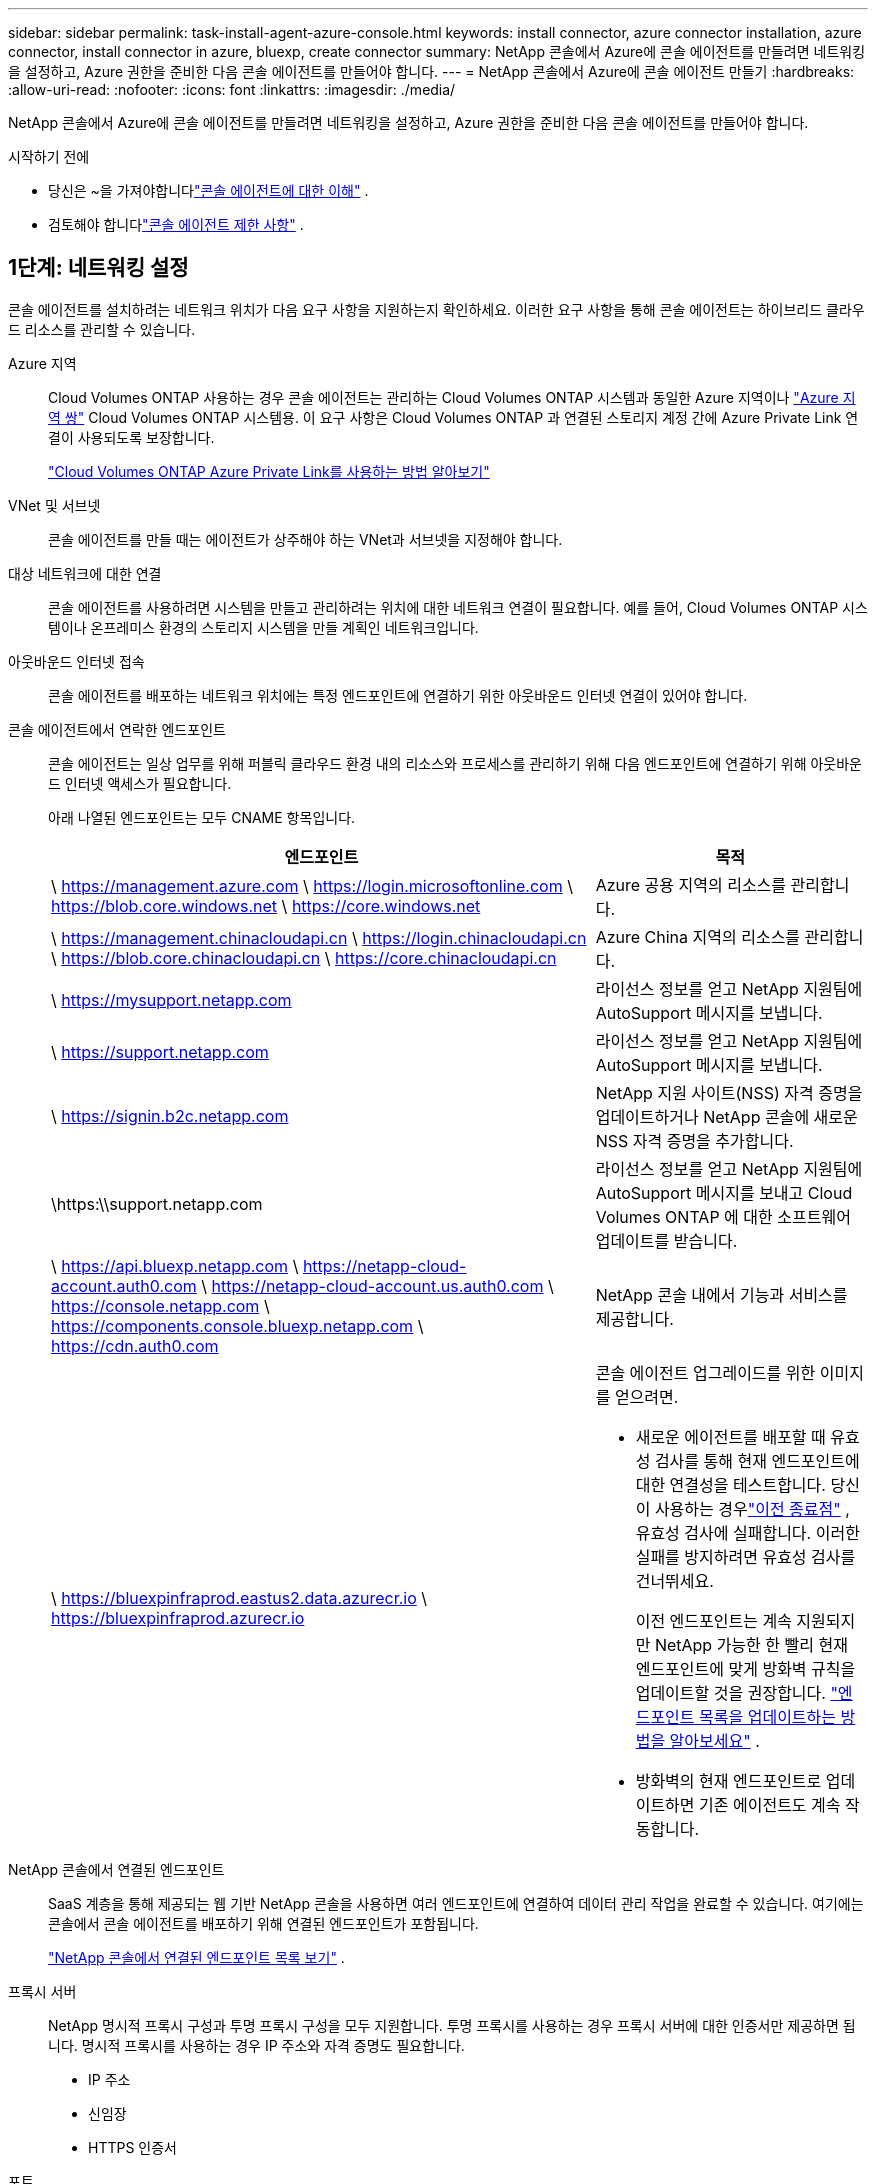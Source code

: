 ---
sidebar: sidebar 
permalink: task-install-agent-azure-console.html 
keywords: install connector, azure connector installation, azure connector, install connector in azure, bluexp, create connector 
summary: NetApp 콘솔에서 Azure에 콘솔 에이전트를 만들려면 네트워킹을 설정하고, Azure 권한을 준비한 다음 콘솔 에이전트를 만들어야 합니다. 
---
= NetApp 콘솔에서 Azure에 콘솔 에이전트 만들기
:hardbreaks:
:allow-uri-read: 
:nofooter: 
:icons: font
:linkattrs: 
:imagesdir: ./media/


[role="lead"]
NetApp 콘솔에서 Azure에 콘솔 에이전트를 만들려면 네트워킹을 설정하고, Azure 권한을 준비한 다음 콘솔 에이전트를 만들어야 합니다.

.시작하기 전에
* 당신은 ~을 가져야합니다link:concept-agents.html["콘솔 에이전트에 대한 이해"] .
* 검토해야 합니다link:reference-limitations.html["콘솔 에이전트 제한 사항"] .




== 1단계: 네트워킹 설정

콘솔 에이전트를 설치하려는 네트워크 위치가 다음 요구 사항을 지원하는지 확인하세요.  이러한 요구 사항을 통해 콘솔 에이전트는 하이브리드 클라우드 리소스를 관리할 수 있습니다.

Azure 지역:: Cloud Volumes ONTAP 사용하는 경우 콘솔 에이전트는 관리하는 Cloud Volumes ONTAP 시스템과 동일한 Azure 지역이나 https://docs.microsoft.com/en-us/azure/availability-zones/cross-region-replication-azure#azure-cross-region-replication-pairings-for-all-geographies["Azure 지역 쌍"^] Cloud Volumes ONTAP 시스템용.  이 요구 사항은 Cloud Volumes ONTAP 과 연결된 스토리지 계정 간에 Azure Private Link 연결이 사용되도록 보장합니다.
+
--
https://docs.netapp.com/us-en/storage-management-cloud-volumes-ontap/task-enabling-private-link.html["Cloud Volumes ONTAP Azure Private Link를 사용하는 방법 알아보기"^]

--


VNet 및 서브넷:: 콘솔 에이전트를 만들 때는 에이전트가 상주해야 하는 VNet과 서브넷을 지정해야 합니다.


대상 네트워크에 대한 연결:: 콘솔 에이전트를 사용하려면 시스템을 만들고 관리하려는 위치에 대한 네트워크 연결이 필요합니다.  예를 들어, Cloud Volumes ONTAP 시스템이나 온프레미스 환경의 스토리지 시스템을 만들 계획인 네트워크입니다.


아웃바운드 인터넷 접속:: 콘솔 에이전트를 배포하는 네트워크 위치에는 특정 엔드포인트에 연결하기 위한 아웃바운드 인터넷 연결이 있어야 합니다.


콘솔 에이전트에서 연락한 엔드포인트:: 콘솔 에이전트는 일상 업무를 위해 퍼블릭 클라우드 환경 내의 리소스와 프로세스를 관리하기 위해 다음 엔드포인트에 연결하기 위해 아웃바운드 인터넷 액세스가 필요합니다.
+
--
아래 나열된 엔드포인트는 모두 CNAME 항목입니다.

[cols="2a,1a"]
|===
| 엔드포인트 | 목적 


 a| 
\ https://management.azure.com \ https://login.microsoftonline.com \ https://blob.core.windows.net \ https://core.windows.net
 a| 
Azure 공용 지역의 리소스를 관리합니다.



 a| 
\ https://management.chinacloudapi.cn \ https://login.chinacloudapi.cn \ https://blob.core.chinacloudapi.cn \ https://core.chinacloudapi.cn
 a| 
Azure China 지역의 리소스를 관리합니다.



 a| 
\ https://mysupport.netapp.com
 a| 
라이선스 정보를 얻고 NetApp 지원팀에 AutoSupport 메시지를 보냅니다.



 a| 
\ https://support.netapp.com
 a| 
라이선스 정보를 얻고 NetApp 지원팀에 AutoSupport 메시지를 보냅니다.



 a| 
\ https://signin.b2c.netapp.com
 a| 
NetApp 지원 사이트(NSS) 자격 증명을 업데이트하거나 NetApp 콘솔에 새로운 NSS 자격 증명을 추가합니다.



 a| 
\https:\\support.netapp.com
 a| 
라이선스 정보를 얻고 NetApp 지원팀에 AutoSupport 메시지를 보내고 Cloud Volumes ONTAP 에 대한 소프트웨어 업데이트를 받습니다.



 a| 
\ https://api.bluexp.netapp.com \ https://netapp-cloud-account.auth0.com \ https://netapp-cloud-account.us.auth0.com \ https://console.netapp.com \ https://components.console.bluexp.netapp.com \ https://cdn.auth0.com
 a| 
NetApp 콘솔 내에서 기능과 서비스를 제공합니다.



 a| 
\ https://bluexpinfraprod.eastus2.data.azurecr.io \ https://bluexpinfraprod.azurecr.io
 a| 
콘솔 에이전트 업그레이드를 위한 이미지를 얻으려면.

* 새로운 에이전트를 배포할 때 유효성 검사를 통해 현재 엔드포인트에 대한 연결성을 테스트합니다.  당신이 사용하는 경우link:link:reference-networking-saas-console-previous.html["이전 종료점"] , 유효성 검사에 실패합니다.  이러한 실패를 방지하려면 유효성 검사를 건너뛰세요.
+
이전 엔드포인트는 계속 지원되지만 NetApp 가능한 한 빨리 현재 엔드포인트에 맞게 방화벽 규칙을 업데이트할 것을 권장합니다. link:reference-networking-saas-console-previous.html#update-endpoint-list["엔드포인트 목록을 업데이트하는 방법을 알아보세요"] .

* 방화벽의 현재 엔드포인트로 업데이트하면 기존 에이전트도 계속 작동합니다.


|===
--


NetApp 콘솔에서 연결된 엔드포인트:: SaaS 계층을 통해 제공되는 웹 기반 NetApp 콘솔을 사용하면 여러 엔드포인트에 연결하여 데이터 관리 작업을 완료할 수 있습니다.  여기에는 콘솔에서 콘솔 에이전트를 배포하기 위해 연결된 엔드포인트가 포함됩니다.
+
--
link:reference-networking-saas-console.html["NetApp 콘솔에서 연결된 엔드포인트 목록 보기"] .

--


프록시 서버:: NetApp 명시적 프록시 구성과 투명 프록시 구성을 모두 지원합니다.  투명 프록시를 사용하는 경우 프록시 서버에 대한 인증서만 제공하면 됩니다.  명시적 프록시를 사용하는 경우 IP 주소와 자격 증명도 필요합니다.
+
--
* IP 주소
* 신임장
* HTTPS 인증서


--


포트:: Cloud Volumes ONTAP 에서 NetApp 지원팀으로 AutoSupport 메시지를 보내기 위한 프록시로 사용되거나 사용자가 시작하지 않는 한 콘솔 에이전트로 들어오는 트래픽이 없습니다.
+
--
* HTTP(80) 및 HTTPS(443)는 로컬 UI에 대한 액세스를 제공하며 이는 드문 상황에서 사용됩니다.
* SSH(22)는 문제 해결을 위해 호스트에 연결해야 하는 경우에만 필요합니다.
* 아웃바운드 인터넷 연결을 사용할 수 없는 서브넷에 Cloud Volumes ONTAP 시스템을 배포하는 경우 포트 3128을 통한 인바운드 연결이 필요합니다.
+
Cloud Volumes ONTAP 시스템에 AutoSupport 메시지를 보낼 아웃바운드 인터넷 연결이 없는 경우 콘솔은 콘솔 에이전트에 포함된 프록시 서버를 사용하도록 해당 시스템을 자동으로 구성합니다.  유일한 요구 사항은 콘솔 에이전트의 보안 그룹이 포트 3128을 통한 인바운드 연결을 허용하는 것입니다.  콘솔 에이전트를 배포한 후 이 포트를 열어야 합니다.



--


NTP 활성화:: NetApp 데이터 분류를 사용하여 회사 데이터 소스를 스캔하려는 경우 콘솔 에이전트와 NetApp 데이터 분류 시스템 모두에서 NTP(네트워크 시간 프로토콜) 서비스를 활성화하여 시스템 간의 시간을 동기화해야 합니다. https://docs.netapp.com/us-en/data-services-data-classification/concept-cloud-compliance.html["NetApp 데이터 분류에 대해 자세히 알아보세요"^]
+
--
콘솔 에이전트를 만든 후 이 네트워킹 요구 사항을 구현해야 합니다.

--




== 2단계: 콘솔 에이전트 배포 정책(사용자 지정 역할) 만들기

Azure에서 콘솔 에이전트를 배포할 수 있는 권한이 있는 사용자 지정 역할을 만들어야 합니다.

Azure 계정이나 Microsoft Entra 서비스 주체에 할당할 수 있는 Azure 사용자 지정 역할을 만듭니다.  콘솔은 Azure에 인증하고 이러한 권한을 사용하여 사용자를 대신하여 콘솔 에이전트 인스턴스를 만듭니다.

콘솔은 Azure에 콘솔 에이전트 VM을 배포하고 다음을 활성화합니다. https://docs.microsoft.com/en-us/azure/active-directory/managed-identities-azure-resources/overview["시스템 할당 관리 ID"^] , 필요한 역할을 생성하고 이를 VM에 할당합니다. link:reference-permissions-azure.html["콘솔이 권한을 사용하는 방식을 검토하세요."] .

Azure Portal, Azure PowerShell, Azure CLI 또는 REST API를 사용하여 Azure 사용자 지정 역할을 만들 수 있습니다.  다음 단계에서는 Azure CLI를 사용하여 역할을 만드는 방법을 보여줍니다.  다른 방법을 사용하려면 다음을 참조하세요. https://learn.microsoft.com/en-us/azure/role-based-access-control/custom-roles#steps-to-create-a-custom-role["Azure 설명서"^]

.단계
. Azure에서 새로운 사용자 지정 역할에 필요한 권한을 복사하여 JSON 파일에 저장합니다.
+

NOTE: 이 사용자 지정 역할에는 콘솔에서 Azure의 콘솔 에이전트 VM을 시작하는 데 필요한 권한만 포함되어 있습니다.  다른 상황에서는 이 정책을 사용하지 마세요.  콘솔에서 콘솔 에이전트를 만들면 콘솔 에이전트 VM에 새로운 권한 집합이 적용되어 콘솔 에이전트가 Azure 리소스를 관리할 수 있게 됩니다.

+
[source, json]
----
{
    "Name": "Azure SetupAsService",
    "Actions": [
        "Microsoft.Compute/disks/delete",
        "Microsoft.Compute/disks/read",
        "Microsoft.Compute/disks/write",
        "Microsoft.Compute/locations/operations/read",
        "Microsoft.Compute/operations/read",
        "Microsoft.Compute/virtualMachines/instanceView/read",
        "Microsoft.Compute/virtualMachines/read",
        "Microsoft.Compute/virtualMachines/write",
        "Microsoft.Compute/virtualMachines/delete",
        "Microsoft.Compute/virtualMachines/extensions/write",
        "Microsoft.Compute/virtualMachines/extensions/read",
        "Microsoft.Compute/availabilitySets/read",
        "Microsoft.Network/locations/operationResults/read",
        "Microsoft.Network/locations/operations/read",
        "Microsoft.Network/networkInterfaces/join/action",
        "Microsoft.Network/networkInterfaces/read",
        "Microsoft.Network/networkInterfaces/write",
        "Microsoft.Network/networkInterfaces/delete",
        "Microsoft.Network/networkSecurityGroups/join/action",
        "Microsoft.Network/networkSecurityGroups/read",
        "Microsoft.Network/networkSecurityGroups/write",
        "Microsoft.Network/virtualNetworks/checkIpAddressAvailability/read",
        "Microsoft.Network/virtualNetworks/read",
        "Microsoft.Network/virtualNetworks/subnets/join/action",
        "Microsoft.Network/virtualNetworks/subnets/read",
        "Microsoft.Network/virtualNetworks/subnets/virtualMachines/read",
        "Microsoft.Network/virtualNetworks/virtualMachines/read",
        "Microsoft.Network/publicIPAddresses/write",
        "Microsoft.Network/publicIPAddresses/read",
        "Microsoft.Network/publicIPAddresses/delete",
        "Microsoft.Network/networkSecurityGroups/securityRules/read",
        "Microsoft.Network/networkSecurityGroups/securityRules/write",
        "Microsoft.Network/networkSecurityGroups/securityRules/delete",
        "Microsoft.Network/publicIPAddresses/join/action",
        "Microsoft.Network/locations/virtualNetworkAvailableEndpointServices/read",
        "Microsoft.Network/networkInterfaces/ipConfigurations/read",
        "Microsoft.Resources/deployments/operations/read",
        "Microsoft.Resources/deployments/read",
        "Microsoft.Resources/deployments/delete",
        "Microsoft.Resources/deployments/cancel/action",
        "Microsoft.Resources/deployments/validate/action",
        "Microsoft.Resources/resources/read",
        "Microsoft.Resources/subscriptions/operationresults/read",
        "Microsoft.Resources/subscriptions/resourceGroups/delete",
        "Microsoft.Resources/subscriptions/resourceGroups/read",
        "Microsoft.Resources/subscriptions/resourcegroups/resources/read",
        "Microsoft.Resources/subscriptions/resourceGroups/write",
        "Microsoft.Authorization/roleDefinitions/write",
        "Microsoft.Authorization/roleAssignments/write",
        "Microsoft.MarketplaceOrdering/offertypes/publishers/offers/plans/agreements/read",
        "Microsoft.MarketplaceOrdering/offertypes/publishers/offers/plans/agreements/write",
        "Microsoft.Network/networkSecurityGroups/delete",
        "Microsoft.Storage/storageAccounts/delete",
        "Microsoft.Storage/storageAccounts/write",
        "Microsoft.Resources/deployments/write",
        "Microsoft.Resources/deployments/operationStatuses/read",
        "Microsoft.Authorization/roleAssignments/read"
    ],
    "NotActions": [],
    "AssignableScopes": [],
    "Description": "Azure SetupAsService",
    "IsCustom": "true"
}
----
. 할당 가능한 범위에 Azure 구독 ID를 추가하여 JSON을 수정합니다.
+
*예*

+
[source, json]
----
"AssignableScopes": [
"/subscriptions/d333af45-0d07-4154-943d-c25fbzzzzzzz"
],
----
. JSON 파일을 사용하여 Azure에서 사용자 지정 역할을 만듭니다.
+
다음 단계에서는 Azure Cloud Shell에서 Bash를 사용하여 역할을 만드는 방법을 설명합니다.

+
.. 시작 https://docs.microsoft.com/en-us/azure/cloud-shell/overview["Azure 클라우드 셸"^] Bash 환경을 선택하세요.
.. JSON 파일을 업로드합니다.
+
image:screenshot_azure_shell_upload.png["파일 업로드 옵션을 선택할 수 있는 Azure Cloud Shell의 스크린샷입니다."]

.. 다음 Azure CLI 명령을 입력하세요.
+
[source, azurecli]
----
az role definition create --role-definition Policy_for_Setup_As_Service_Azure.json
----


+
이제 _Azure SetupAsService_라는 사용자 지정 역할이 생겼습니다.  이 사용자 지정 역할은 사용자 계정이나 서비스 주체에 적용할 수 있습니다.





== 3단계: 인증 설정

콘솔에서 콘솔 에이전트를 만들 때 콘솔이 Azure에 인증하고 VM을 배포할 수 있도록 하는 로그인을 제공해야 합니다.  두 가지 옵션이 있습니다.

. 메시지가 표시되면 Azure 계정으로 Sign in .  이 계정에는 특정 Azure 권한이 있어야 합니다.  이는 기본 옵션입니다.
. Microsoft Entra 서비스 주체에 대한 세부 정보를 제공합니다.  이 서비스 주체에도 특정 권한이 필요합니다.


콘솔에서 사용할 인증 방법 중 하나를 준비하려면 다음 단계를 따르세요.

[role="tabbed-block"]
====
.Azure 계정
--
콘솔에서 콘솔 에이전트를 배포할 사용자에게 사용자 지정 역할을 할당합니다.

.단계
. Azure Portal에서 *구독* 서비스를 열고 사용자의 구독을 선택합니다.
. *액세스 제어(IAM)*를 클릭합니다.
. *추가* > *역할 할당 추가*를 클릭한 다음 권한을 추가합니다.
+
.. *Azure SetupAsService* 역할을 선택하고 *다음*을 클릭합니다.
+

NOTE: Azure SetupAsService는 Azure의 콘솔 에이전트 배포 정책에 제공된 기본 이름입니다.  역할에 다른 이름을 선택한 경우 해당 이름을 대신 선택하세요.

.. *사용자, 그룹 또는 서비스 주체*를 선택된 상태로 유지합니다.
.. *멤버 선택*을 클릭하고 사용자 계정을 선택한 후 *선택*을 클릭합니다.
.. *다음*을 클릭하세요.
.. *검토 + 할당*을 클릭하세요.




--
.서비스 주체
--
Azure 계정으로 로그인하는 대신, 필요한 권한이 있는 Azure 서비스 주체의 자격 증명을 콘솔에 제공할 수 있습니다.

Microsoft Entra ID에서 서비스 주체를 만들고 설정하고 콘솔에 필요한 Azure 자격 증명을 얻습니다.

.역할 기반 액세스 제어를 위한 Microsoft Entra 애플리케이션 만들기
. Azure에서 Active Directory 애플리케이션을 만들고 해당 애플리케이션에 역할을 할당할 수 있는 권한이 있는지 확인하세요.
+
자세한 내용은 다음을 참조하세요. https://docs.microsoft.com/en-us/azure/active-directory/develop/howto-create-service-principal-portal#required-permissions/["Microsoft Azure 설명서: 필요한 권한"^]

. Azure Portal에서 *Microsoft Entra ID* 서비스를 엽니다.
+
image:screenshot_azure_ad.png["Microsoft Azure의 Active Directory 서비스를 보여줍니다."]

. 메뉴에서 *앱 등록*을 선택하세요.
. *신규 등록*을 선택하세요.
. 신청서에 대한 세부 사항을 지정하세요:
+
** *이름*: 애플리케이션의 이름을 입력하세요.
** *계정 유형*: 계정 유형을 선택하세요(모든 계정 유형이 NetApp 콘솔에서 작동합니다).
** *리디렉션 URI*: 이 필드는 비워두어도 됩니다.


. *등록*을 선택하세요.
+
AD 애플리케이션과 서비스 주체를 생성했습니다.



.애플리케이션에 사용자 정의 역할 할당
. Azure Portal에서 *구독* 서비스를 엽니다.
. 구독을 선택하세요.
. *액세스 제어(IAM) > 추가 > 역할 할당 추가*를 클릭합니다.
. *역할* 탭에서 *콘솔 운영자* 역할을 선택하고 *다음*을 클릭합니다.
. *멤버* 탭에서 다음 단계를 완료하세요.
+
.. *사용자, 그룹 또는 서비스 주체*를 선택된 상태로 유지합니다.
.. *멤버 선택*을 클릭하세요.
+
image:screenshot-azure-service-principal-role.png["애플리케이션에 역할을 추가할 때 멤버 페이지를 보여주는 Azure Portal의 스크린샷입니다."]

.. 애플리케이션 이름을 검색하세요.
+
예를 들면 다음과 같습니다.

+
image:screenshot_azure_service_principal_role.png["Azure Portal의 역할 할당 추가 양식을 보여주는 Azure Portal의 스크린샷입니다."]

.. 해당 애플리케이션을 선택하고 *선택*을 클릭하세요.
.. *다음*을 클릭하세요.


. *검토 + 할당*을 클릭하세요.
+
이제 서비스 주체는 콘솔 에이전트를 배포하는 데 필요한 Azure 권한을 갖게 되었습니다.

+
여러 Azure 구독의 리소스를 관리하려면 각 구독에 서비스 주체를 바인딩해야 합니다.  예를 들어, 콘솔을 사용하면 Cloud Volumes ONTAP 배포할 때 사용할 구독을 선택할 수 있습니다.



.Windows Azure 서비스 관리 API 권한 추가
. *Microsoft Entra ID* 서비스에서 *앱 등록*을 선택하고 애플리케이션을 선택합니다.
. *API 권한 > 권한 추가*를 선택합니다.
. *Microsoft API*에서 *Azure Service Management*를 선택합니다.
+
image:screenshot_azure_service_mgmt_apis.gif["Azure Service Management API 권한을 보여주는 Azure Portal의 스크린샷입니다."]

. *조직 사용자로 Azure Service Management에 액세스*를 선택한 다음 *권한 추가*를 선택합니다.
+
image:screenshot_azure_service_mgmt_apis_add.gif["Azure Service Management API를 추가하는 방법을 보여주는 Azure Portal의 스크린샷입니다."]



.애플리케이션의 애플리케이션 ID와 디렉토리 ID를 가져옵니다.
. *Microsoft Entra ID* 서비스에서 *앱 등록*을 선택하고 애플리케이션을 선택합니다.
. *애플리케이션(클라이언트) ID*와 *디렉토리(테넌트) ID*를 복사합니다.
+
image:screenshot_azure_app_ids.gif["Microsoft Entra IDy에서 애플리케이션의 애플리케이션(클라이언트) ID와 디렉토리(테넌트) ID를 보여주는 스크린샷입니다."]

+
콘솔에 Azure 계정을 추가하는 경우 애플리케이션(클라이언트) ID와 애플리케이션의 디렉터리(테넌트) ID를 제공해야 합니다.  콘솔은 ID를 사용하여 프로그래밍 방식으로 로그인합니다.



.클라이언트 비밀을 생성하세요
. *Microsoft Entra ID* 서비스를 엽니다.
. *앱 등록*을 선택하고 애플리케이션을 선택하세요.
. *인증서 및 비밀번호 > 새 클라이언트 비밀번호*를 선택합니다.
. 비밀에 대한 설명과 기간을 제공하세요.
. *추가*를 선택하세요.
. 클라이언트 비밀번호 값을 복사합니다.
+
image:screenshot_azure_client_secret.gif["Microsoft Entra 서비스 주체에 대한 클라이언트 비밀을 보여주는 Azure Portal의 스크린샷입니다."]



.결과
이제 서비스 주체가 설정되었고 애플리케이션(클라이언트) ID, 디렉토리(테넌트) ID 및 클라이언트 비밀번호 값을 복사했어야 합니다.  콘솔 에이전트를 생성할 때 콘솔에 이 정보를 입력해야 합니다.

--
====


== 4단계: 콘솔 에이전트 만들기

NetApp 콘솔에서 직접 콘솔 에이전트를 만듭니다.

.이 작업에 관하여
* 콘솔에서 콘솔 에이전트를 만들면 기본 구성을 사용하여 Azure에 가상 머신이 배포됩니다. 콘솔 에이전트를 만든 후에는 CPU나 RAM이 적은 더 작은 VM 인스턴스로 전환하지 마세요. link:reference-agent-default-config.html["콘솔 에이전트의 기본 구성에 대해 알아보세요"] .
* 콘솔이 콘솔 에이전트를 배포하면 사용자 지정 역할을 만들고 이를 콘솔 에이전트 VM에 할당합니다.  이 역할에는 콘솔 에이전트가 Azure 리소스를 관리할 수 있는 권한이 포함되어 있습니다.  이후 릴리스에서 새로운 권한이 추가되므로 역할이 최신 상태로 유지되도록 해야 합니다. link:reference-permissions-azure.html["콘솔 에이전트의 사용자 정의 역할에 대해 자세히 알아보세요."] .


.시작하기 전에
다음 사항이 있어야 합니다.

* Azure 구독.
* 선택한 Azure 지역의 VNet 및 서브넷.
* 조직에서 모든 발신 인터넷 트래픽에 프록시가 필요한 경우 프록시 서버에 대한 세부 정보:
+
** IP 주소
** 신임장
** HTTPS 인증서


* 콘솔 에이전트 가상 머신에 대한 인증 방법을 사용하려면 SSH 공개 키가 필요합니다.  인증 방법에 대한 또 다른 옵션은 비밀번호를 사용하는 것입니다.
+
https://learn.microsoft.com/en-us/azure/virtual-machines/linux-vm-connect?tabs=Linux["Azure에서 Linux VM에 연결하는 방법에 대해 알아보세요."^]

* 콘솔에서 콘솔 에이전트에 대한 Azure 역할을 자동으로 생성하지 않으려면 직접 만들어야 합니다.link:reference-permissions-azure.html["이 페이지의 정책을 사용하여"] .
+
이러한 권한은 콘솔 에이전트 인스턴스 자체에 대한 것입니다.  이는 이전에 콘솔 에이전트 VM을 배포하기 위해 설정한 것과 다른 권한 집합입니다.



.단계
. *관리 > 에이전트*를 선택하세요.
. *개요* 페이지에서 *에이전트 배포 > Azure*를 선택합니다.
. *검토* 페이지에서 에이전트 배포에 필요한 요구 사항을 검토합니다.  해당 요구 사항도 이 페이지의 위에 자세히 설명되어 있습니다.
. *가상 머신 인증* 페이지에서 Azure 권한을 설정하는 방법과 일치하는 인증 옵션을 선택합니다.
+
** Microsoft 계정에 로그인하려면 *로그인*을 선택하세요. 이 계정에는 필요한 권한이 있어야 합니다.
+
이 양식은 Microsoft에서 소유하고 호스팅합니다.  귀하의 자격 증명은 NetApp 에 ​​제공되지 않습니다.

+

TIP: 이미 Azure 계정에 로그인한 경우 콘솔은 자동으로 해당 계정을 사용합니다.  여러 개의 계정이 있는 경우 먼저 로그아웃하여 올바른 계정을 사용하고 있는지 확인해야 할 수도 있습니다.

** 필수 권한을 부여하는 Microsoft Entra 서비스 주체에 대한 정보를 입력하려면 *Active Directory 서비스 주체*를 선택하세요.
+
*** 애플리케이션(클라이언트) ID
*** 디렉토리(테넌트) ID
*** 클라이언트 비밀번호




+
<<3단계: 인증 설정,서비스 주체에 대한 이러한 값을 얻는 방법을 알아보세요.>> .

. *가상 머신 인증* 페이지에서 Azure 구독, 위치, 새 리소스 그룹 또는 기존 리소스 그룹을 선택한 다음, 만들고 있는 콘솔 에이전트 가상 머신에 대한 인증 방법을 선택합니다.
+
가상 머신의 인증 방법은 비밀번호나 SSH 공개 키가 될 수 있습니다.

+
https://learn.microsoft.com/en-us/azure/virtual-machines/linux-vm-connect?tabs=Linux["Azure에서 Linux VM에 연결하는 방법에 대해 알아보세요."^]

. *세부 정보* 페이지에서 인스턴스 이름을 입력하고 태그를 지정하고 콘솔에서 필요한 권한이 있는 새 역할을 생성할지 아니면 설정한 기존 역할을 선택할지 선택합니다.link:reference-permissions-azure.html["필요한 권한"] .
+
이 역할과 연결된 Azure 구독을 선택할 수 있습니다.  선택한 각 구독은 해당 구독의 리소스를 관리할 수 있는 콘솔 에이전트 권한을 제공합니다(예: Cloud Volumes ONTAP).

. *네트워크* 페이지에서 VNet과 서브넷을 선택하고, 공용 IP 주소를 활성화할지 여부를 지정하고, 선택적으로 프록시 구성을 지정합니다.
+
** *보안 그룹* 페이지에서 새 보안 그룹을 만들지, 아니면 필요한 인바운드 및 아웃바운드 규칙을 허용하는 기존 보안 그룹을 선택할지 선택합니다.
+
link:reference-ports-azure.html["Azure에 대한 보안 그룹 규칙 보기"] .



. 선택 사항을 검토하여 설정이 올바른지 확인하세요.
+
.. *에이전트 구성 검증* 확인란은 배포 시 콘솔에서 네트워크 연결 요구 사항을 검증하도록 기본적으로 선택되어 있습니다.  콘솔에서 에이전트를 배포하지 못하면 문제 해결에 도움이 되는 보고서가 제공됩니다.  배포가 성공하면 보고서는 제공되지 않습니다.


+
[]
====
아직도 사용 중이라면link:reference-networking-saas-console-previous.html["이전 종료점"] 에이전트 업그레이드에 사용되면 유효성 검사가 오류로 인해 실패합니다.  이를 방지하려면 유효성 검사를 건너뛰려면 확인란의 선택을 취소하세요.

====
. *추가*를 선택하세요.
+
콘솔은 약 10분 안에 인스턴스를 준비합니다.  프로세스가 완료될 때까지 페이지에 머물러주세요.



.결과
프로세스가 완료되면 콘솔 에이전트를 콘솔에서 사용할 수 있습니다.


NOTE: 배포에 실패하면 콘솔에서 보고서와 로그를 다운로드하여 문제를 해결할 수 있습니다.link:task-troubleshoot-agent.html#troubleshoot-installation["설치 문제를 해결하는 방법을 알아보세요."]

콘솔 에이전트를 만든 동일한 Azure 구독에 Azure Blob 저장소가 있는 경우 *시스템* 페이지에 Azure Blob 저장소 시스템이 자동으로 표시됩니다. https://docs.netapp.com/us-en/bluexp-blob-storage/index.html["NetApp 콘솔에서 Azure Blob 스토리지를 관리하는 방법을 알아보세요."^]
